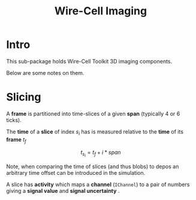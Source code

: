 #+title: Wire-Cell Imaging

* Intro

This sub-package holds Wire-Cell Toolkit 3D imaging components.

Below are some notes on them.

* Slicing

A *frame* is partitioned into time-slices of a given *span* (typically 4
or 6 ticks).

The *time* of a *slice* of index $s_i$ has is measured relative to the *time* of its *frame* $t_f$

\[ t_{s_i} = t_f + i*span \]

Note, when comparing the time of slices (and thus blobs) to depos an
arbitrary time offset can be introduced in the simulation.


A slice has *activity* which maps a *channel* (~IChannel~) to a pair of
numbers giving a *signal value* and *signal uncertainty* .

